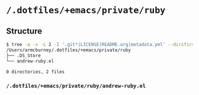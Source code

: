 * =/.dotfiles/+emacs/private/ruby=
** Structure
#+BEGIN_SRC bash
$ tree -a -x -L 2 -I '.git*|LICENSE|README.org|metadata.yml' --dirsfirst /Users/armcburney/.dotfiles/+emacs/private/ruby
/Users/armcburney/.dotfiles/+emacs/private/ruby
├── .DS_Store
└── andrew-ruby.el

0 directories, 2 files

#+END_SRC
*** =/.dotfiles/+emacs/private/ruby/andrew-ruby.el=
